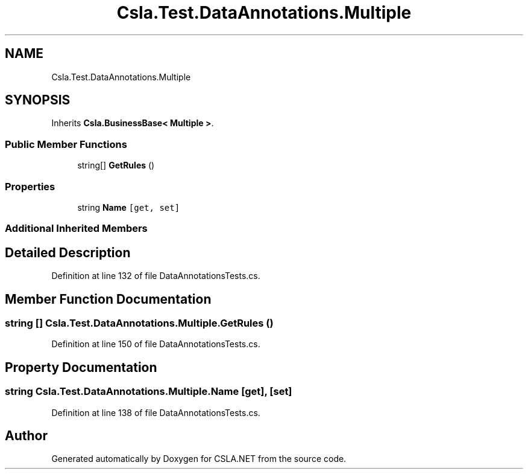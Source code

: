 .TH "Csla.Test.DataAnnotations.Multiple" 3 "Wed Jul 21 2021" "Version 5.4.2" "CSLA.NET" \" -*- nroff -*-
.ad l
.nh
.SH NAME
Csla.Test.DataAnnotations.Multiple
.SH SYNOPSIS
.br
.PP
.PP
Inherits \fBCsla\&.BusinessBase< Multiple >\fP\&.
.SS "Public Member Functions"

.in +1c
.ti -1c
.RI "string[] \fBGetRules\fP ()"
.br
.in -1c
.SS "Properties"

.in +1c
.ti -1c
.RI "string \fBName\fP\fC [get, set]\fP"
.br
.in -1c
.SS "Additional Inherited Members"
.SH "Detailed Description"
.PP 
Definition at line 132 of file DataAnnotationsTests\&.cs\&.
.SH "Member Function Documentation"
.PP 
.SS "string [] Csla\&.Test\&.DataAnnotations\&.Multiple\&.GetRules ()"

.PP
Definition at line 150 of file DataAnnotationsTests\&.cs\&.
.SH "Property Documentation"
.PP 
.SS "string Csla\&.Test\&.DataAnnotations\&.Multiple\&.Name\fC [get]\fP, \fC [set]\fP"

.PP
Definition at line 138 of file DataAnnotationsTests\&.cs\&.

.SH "Author"
.PP 
Generated automatically by Doxygen for CSLA\&.NET from the source code\&.
